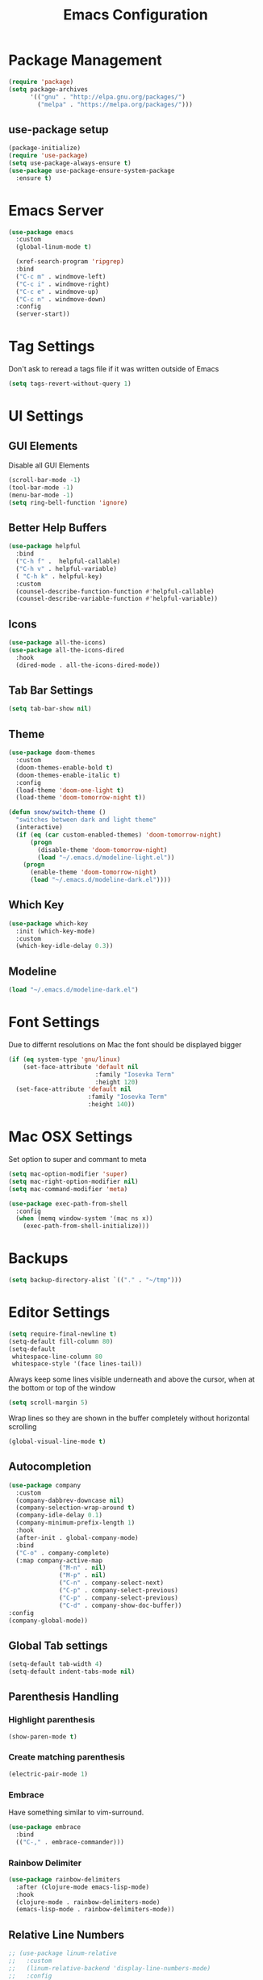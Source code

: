 #+title: Emacs Configuration
#+PROPERTY: header-args:emacs-lisp :tangle "init.el" :mkdirp yes

* Package Management
#+BEGIN_SRC emacs-lisp
  (require 'package)
  (setq package-archives
        '(("gnu" . "http://elpa.gnu.org/packages/")
          ("melpa" . "https://melpa.org/packages/")))
#+END_SRC
** use-package setup
#+BEGIN_SRC emacs-lisp
  (package-initialize)
  (require 'use-package)
  (setq use-package-always-ensure t)
  (use-package use-package-ensure-system-package
    :ensure t)
#+END_SRC
* Emacs Server
#+BEGIN_SRC emacs-lisp
  (use-package emacs
    :custom
    (global-linum-mode t)

    (xref-search-program 'ripgrep)
    :bind
    ("C-c m" . windmove-left)
    ("C-c i" . windmove-right)
    ("C-c e" . windmove-up)
    ("C-c n" . windmove-down)
    :config
    (server-start))
#+END_SRC
* Tag Settings
Don't ask to reread a tags file if it was written outside of Emacs
#+BEGIN_SRC emacs-lisp
  (setq tags-revert-without-query 1)
#+END_SRC
* UI Settings 
** GUI Elements
Disable all GUI Elements
#+BEGIN_SRC emacs-lisp
  (scroll-bar-mode -1)
  (tool-bar-mode -1)
  (menu-bar-mode -1)
  (setq ring-bell-function 'ignore)
#+END_SRC
** Better Help Buffers
#+BEGIN_SRC emacs-lisp
  (use-package helpful
    :bind
    ("C-h f" .  helpful-callable)
    ("C-h v" . helpful-variable)
    ( "C-h k" . helpful-key)
    :custom
    (counsel-describe-function-function #'helpful-callable)
    (counsel-describe-variable-function #'helpful-variable))

#+END_SRC
** Icons
#+BEGIN_SRC emacs-lisp
  (use-package all-the-icons)
  (use-package all-the-icons-dired
    :hook
    (dired-mode . all-the-icons-dired-mode))
#+END_SRC
** Tab Bar Settings
#+BEGIN_SRC emacs-lisp
  (setq tab-bar-show nil)
#+END_SRC

** Theme
#+BEGIN_SRC emacs-lisp
  (use-package doom-themes
    :custom
    (doom-themes-enable-bold t)
    (doom-themes-enable-italic t)
    :config
    (load-theme 'doom-one-light t)
    (load-theme 'doom-tomorrow-night t))

  (defun snow/switch-theme ()
    "switches between dark and light theme"
    (interactive)
    (if (eq (car custom-enabled-themes) 'doom-tomorrow-night)
        (progn
          (disable-theme 'doom-tomorrow-night)
          (load "~/.emacs.d/modeline-light.el"))
      (progn
        (enable-theme 'doom-tomorrow-night)
        (load "~/.emacs.d/modeline-dark.el"))))
#+END_SRC

** Which Key
#+BEGIN_SRC emacs-lisp
  (use-package which-key
    :init (which-key-mode)
    :custom
    (which-key-idle-delay 0.3))
#+END_SRC
** Modeline
#+BEGIN_SRC emacs-lisp
  (load "~/.emacs.d/modeline-dark.el")
#+END_SRC

* Font Settings
Due to differnt resolutions on Mac the font should be displayed bigger
#+BEGIN_SRC emacs-lisp
  (if (eq system-type 'gnu/linux)
      (set-face-attribute 'default nil
                          :family "Iosevka Term"
                          :height 120)
    (set-face-attribute 'default nil
                        :family "Iosevka Term"
                        :height 140))
#+END_SRC
* Mac OSX Settings
Set option to super and commant to meta
#+BEGIN_SRC emacs-lisp
  (setq mac-option-modifier 'super)
  (setq mac-right-option-modifier nil)
  (setq mac-command-modifier 'meta)

  (use-package exec-path-from-shell
    :config
    (when (memq window-system '(mac ns x))
      (exec-path-from-shell-initialize)))
#+END_SRC

* Backups
#+BEGIN_SRC emacs-lisp
  (setq backup-directory-alist `(("." . "~/tmp")))
#+END_SRC

* Editor Settings
#+BEGIN_SRC emacs-lisp
  (setq require-final-newline t)
  (setq-default fill-column 80)
  (setq-default
   whitespace-line-column 80
   whitespace-style '(face lines-tail))
#+END_SRC
Always keep some lines visible underneath and above the cursor, when at the bottom or top of the window
#+BEGIN_SRC emacs-lisp
  (setq scroll-margin 5)
#+END_SRC

Wrap lines so they are shown in the buffer completely without horizontal scrolling
#+BEGIN_SRC emacs-lisp
  (global-visual-line-mode t)
#+END_SRC

** Autocompletion
#+BEGIN_SRC emacs-lisp
  (use-package company
    :custom
    (company-dabbrev-downcase nil)
    (company-selection-wrap-around t)
    (company-idle-delay 0.1)
    (company-minimum-prefix-length 1)
    :hook
    (after-init . global-company-mode)
    :bind
    ("C-o" . company-complete)
    (:map company-active-map
                ("M-n" . nil)
                ("M-p" . nil)
                ("C-n" . company-select-next)
                ("C-p" . company-select-previous)
                ("C-p" . company-select-previous)
                ("C-d" . company-show-doc-buffer))
  :config
  (company-global-mode))
#+END_SRC
** Global Tab settings
#+BEGIN_SRC emacs-lisp
  (setq-default tab-width 4)
  (setq-default indent-tabs-mode nil)
#+END_SRC
** Parenthesis Handling
*** Highlight parenthesis
#+BEGIN_SRC emacs-lisp
  (show-paren-mode t)
#+END_SRC
*** Create matching parenthesis
#+BEGIN_SRC emacs-lisp
  (electric-pair-mode 1)
#+END_SRC
*** Embrace
Have something similar to vim-surround.
  #+begin_src emacs-lisp
    (use-package embrace
      :bind
      (("C-," . embrace-commander)))
  #+end_src
*** Rainbow Delimiter
#+BEGIN_SRC emacs-lisp
  (use-package rainbow-delimiters
    :after (clojure-mode emacs-lisp-mode)
    :hook
    (clojure-mode . rainbow-delimiters-mode)
    (emacs-lisp-mode . rainbow-delimiters-mode))
#+END_SRC

** Relative Line Numbers
#+BEGIN_SRC emacs-lisp
  ;; (use-package linum-relative
  ;;   :custom
  ;;   (linum-relative-backend 'display-line-numbers-mode)
  ;;   :config
  ;;   (linum-relative-global-mode))
#+END_SRC

** Indent Guides
#+BEGIN_SRC emacs-lisp
  (use-package highlight-indent-guides
    :custom
    (highlight-indent-guides-method 'character))
#+END_SRC
* Buffer Management 
#+BEGIN_SRC emacs-lisp
  (use-package popper
    :after (shackle project)
    :bind (("C-'"   . popper-toggle-latest)
           ("M-'"   . popper-cycle)
           ("C-M-'" . popper-toggle-type))
    :custom
    (popper-display-control nil)
    (popper-group-function #'popper-group-by-project)
    :init
    (setq popper-reference-buffers
          '("\\*info\\*"
            "\\*Ledger Report\\*"
            "\\*Messages\\*"
            compilation-mode
            eshell-mode
            help-mode
            helpful-mode
            magit-status-mode
            rg-mode
            vterm-mode))
    (popper-mode +1)
    (popper-echo-mode +1))

  (use-package shackle
    :config
    (setq shackle-rules '(
                          (compilation-mode :noselect t)
                          (("^\\*eshell.*?\\*" "^\\*vterm.*?\\*") :regexp t :other t :select t)
                          (" *transient*" :align below)
                          ("*Completions*" :align above :select t)
                          ))
    (setq shackle-default-rule '(:select t))
    (shackle-mode t))
#+END_SRC

* File Handling

#+BEGIN_SRC emacs-lisp
  (global-auto-revert-mode 1)
#+END_SRC
  
* Prompt Settings
#+BEGIN_SRC emacs-lisp
  (defalias 'yes-or-no-p 'y-or-n-p)
#+END_SRC

* Custom File Settings
#+BEGIN_SRC emacs-lisp
  (setq custom-file "~/.emacs.d/custom.el")
  (load custom-file 'noerror 'nomessage)
#+END_SRC

* Ediff
#+BEGIN_SRC emacs-lisp
  (setq ediff-window-setup-function 'ediff-setup-windows-plain)
  (custom-set-faces
   ;; custom-set-faces was added by Custom.
   ;; If you edit it by hand, you could mess it up, so be careful.
   ;; Your init file should contain only one such instance.
   ;; If there is more than one, they won't work right.
   '(ediff-current-diff-Ancestor ((t (:background "#223448" :foreground "#4db5bd"))))
   '(ediff-current-diff-B ((t (:inherit ediff-current-diff-A :background "#223448" :foreground "#50a14f"))))
   '(ediff-current-diff-C ((t (:inherit ediff-current-diff-A :background "#223448" :foreground "dark gray")))))
#+END_SRC
* Org Mode
#+BEGIN_SRC emacs-lisp
  (use-package org
    :hook
    (org-after-todo-statistics . org-summary-todo)
    :custom
    ;; important first settings which is used by other configurations
    (org-directory "~/Sync/notes")
    ;; AGENDA SETTINGS
    (org-agenda-custom-commands
     '(("w" "Work Todos"
        ((agenda "" ((org-agenda-span 1)))
         (tags-todo "-TODO=\"WAITING\""
                    ((org-agenda-overriding-header "\nUnscheduled TODOs")
                     (org-agenda-skip-function '(org-agenda-skip-entry-if 'timestamp))))
         (todo "WAITING"
               ((org-agenda-overriding-header "\nWAITING"))))
        ((org-agenda-compact-blocks t)
         (org-agenda-files '("~/Sync/notes/work.org" "~/Sync/notes/appointments.org" "~/Sync/notes/meetings.org" "~/Sync/notes/meetings.org_archive"))))
       ("p" "Private Todos"
        ((agenda "" ((org-agenda-span 1)))
         (tags-todo "+PRIORITY=\"A\"-TODO=\"WAITING\""
                    ((org-agenda-overriding-header "\nHigh Priority")
                     (org-agenda-skip-function '(org-agenda-skip-entry-if 'timestamp))))
         (tags-todo "-PRIORITY=\"A\""
                    ((org-agenda-overriding-header "\nUnscheduled TODOs")
                     (org-agenda-skip-function '(org-agenda-skip-entry-if 'timestamp))))
         (todo "WAITING"
               ((org-agenda-overriding-header "\nWAITING"))))
        ((org-agenda-compact-blocks t)
         (org-agenda-files '("~/Sync/notes/todos.org" "~/Sync/notes/appointments.org" "~/Sync/notes/meetings.org" "~/Sync/notes/meetings.org_archive"))))))
    (org-agenda-files (file-expand-wildcards (concat org-directory "/*.org")))
    (org-agenda-skip-deadline-if-done t)
    (org-agenda-skip-deadline-prewarning-if-scheduled t)
    (org-agenda-skip-scheduled-if-deadline-is-shown t)
    (org-agenda-skip-scheduled-if-done t)
    (org-agenda-window-setup 'current-window)
    (org-archive-location "%s_archive::datetree/* Archived Tasks")
    (org-babel-python-command "python3")
    (org-confirm-babel-evaluate nil)
    (org-default-notes-file (concat org-directory "/capture.org"))
    (org-ellipsis " ▾")
    (org-image-actual-width nil)
    (org-todo-keywords '((sequence "TODO(t)" "TODAY(y)" "WAITING(w)" "|" "DONE(d)")
                         (sequence "|" "CANCELLED(c)")))
    :config
    (require 'org-habit)
    (advice-add 'org-agenda-todo :after 'org-save-all-org-buffers)
    (advice-add 'org-archive-subtree :after 'org-save-all-org-buffers)
    (add-to-list 'org-modules 'habits)
    (setq org-capture-templates
          '(("a" "Private Appointments" entry (file+headline
                                               (lambda ()
                                                 (concat org-directory "/appointments.org"))
                                               "Private")
             "* %?")
            ("f" "Fitness")
            ("fj" "Workout Journal Entry"
             entry (file+datetree (lambda () (concat org-directory "/fitness.org"))
                                  "Gym" "Workout Journal")
             "* %U %?")
            ("fw" "Gewicht Eintrag" table-line
             (id "weight-table")
             "| %u | %^{Gewicht} | %^{Körperfettanteil} | %^{Körperwasser} | %^{Muskelmasse} | %^{Knochenmasse} |"  :immediate-finish t)
            ("k" "Keyboard WPM" table-line
             (id "wpm-progress-ferris")
             "| %u | %^{WPM} | %^{Accuracy} | %^{Consistency}"  :immediate-finish t)
            ("t" "Todos")
            ("tt" "Todo" entry (file+headline
                                (lambda ()
                                  (concat org-directory "/todos.org"))
                                "Inbox")
             "* TODO %?")
            ("w" "Work")
            ("wa" "Appointments" entry (file+headline
                                        (lambda ()
                                          (concat org-directory "/appointments.org"))
                                        "Work")
             "* %?")
            ("wm" "Meetings")
            ("wmm" "New Meeting" entry (file+headline
                                        (lambda ()
                                          (concat org-directory "/meetings.org"))
                                        "Work")
             (file "~/Sync/notes/templates/meeting.org"))
            ("wmd" "Daily" entry (file+headline
                                  (lambda ()
                                    (concat org-directory "/meetings.org"))
                                  "DevOps Daily")
             (file  "templates/repeating-meeting.org"))
            ("wme" "Extended Sync" entry (file+headline
                                          (lambda ()
                                            (concat org-directory "/meetings.org"))
                                          "Extended Sync")
             (file  "templates/repeating-meeting.org"))
            ("wmf" "Refinement" entry (file+headline
                                       (lambda ()
                                         (concat org-directory "/meetings.org"))
                                       "Refinement")
             (file  "templates/repeating-meeting.org"))
            ("wmr" "Retro" entry (file+headline
                                  (lambda ()
                                    (concat org-directory "/meetings.org"))
                                  "Retro")
             (file  "templates/repeating-meeting.org"))
            ("wms" "Platform Sync between DataPlatform and PE" entry (file+headline
                                                                      (lambda ()
                                                                        (concat org-directory "/meetings.org"))
                                                                      "Platform Sync between DataPlatform and PE")
             (file  "templates/repeating-meeting.org"))
            ("wmt" "Tech BiWeekly" entry (file+headline
                                          (lambda ()
                                            (concat org-directory "/meetings.org"))
                                          "Tech BiWeekly")
             (file repeating-meeting-file))
            ("wt" "Todo Work" entry (file+headline
                                     (lambda ()
                                       (concat org-directory "/work.org"))
                                     "Todos")
             "* TODO %?"))))


  (defun org-summary-todo (n-done n-not-done)
    "Switch entry to DONE when all subentries are done, to TODO otherwise."
    (let (org-log-done org-log-states)   ; turn off logging
      (org-todo (if (= n-not-done 0) "DONE" "TODO"))))
  (put 'dired-find-alternate-file 'disabled nil)
#+END_SRC

** Babel Tangle Config
#+BEGIN_SRC emacs-lisp
  (defun snow/org-babel-tangle-config ()
    (when (string-equal (buffer-file-name)
                        (expand-file-name "~/workspace/snow/roles/emacs/files/init.org"))
      ;; Dynamic scoping to the rescue
      (let ((org-confirm-babel-evaluate nil))
        (org-babel-tangle))))

  (add-hook 'org-mode-hook (lambda () (add-hook 'after-save-hook #'snow/org-babel-tangle-config)))

#+END_SRC
** Holiday Settings
Only show the typical german holidays
#+BEGIN_SRC emacs-lisp
  (setq solar-n-hemi-seasons
        '("Frühlingsanfang" "Sommeranfang" "Herbstanfang" "Winteranfang"))

  (setq holiday-general-holidays
        '((holiday-fixed 1 1 "Neujahr")
          (holiday-fixed 5 1 "1. Mai")
          (holiday-fixed 10 3 "Tag der Deutschen Einheit")))

  (setq holiday-christian-holidays
        '((holiday-float 12 0 -4 "1. Advent" 24)
          (holiday-float 12 0 -3 "2. Advent" 24)
          (holiday-float 12 0 -2 "3. Advent" 24)
          (holiday-float 12 0 -1 "4. Advent" 24)
          (holiday-fixed 12 25 "1. Weihnachtstag")
          (holiday-fixed 12 26 "2. Weihnachtstag")
          (holiday-fixed 1 6 "Heilige Drei Könige")
          (holiday-easter-etc -48 "Rosenmontag")
          (holiday-easter-etc -3 "Gründonnerstag")
          (holiday-easter-etc  -2 "Karfreitag")
          (holiday-easter-etc   0 "Ostersonntag")
          (holiday-easter-etc  +1 "Ostermontag")
          (holiday-easter-etc +39 "Christi Himmelfahrt")
          (holiday-easter-etc +49 "Pfingstsonntag")
          (holiday-easter-etc +50 "Pfingstmontag")
          (holiday-easter-etc +60 "Fronleichnam")
          (holiday-fixed 8 15 "Mariae Himmelfahrt")
          (holiday-fixed 11 1 "Allerheiligen")
          (holiday-float 11 3 1 "Buss- und Bettag" 16)
          (holiday-float 11 0 1 "Totensonntag" 20)))

  (setq holiday-hebrew-holidays nil)
  (setq holiday-islamic-holidays nil)
  (setq holiday-bahai-holidays nil)
  (setq holiday-oriental-holidays nil)

#+END_SRC
** Babel
#+BEGIN_SRC emacs-lisp
  (use-package ob-async)
  (use-package ob-typescript)

  (org-babel-do-load-languages
   'org-babel-load-languages
   '((emacs-lisp . t)
     (eshell . t)
     (gnuplot . t)
     (python . t)
     (shell . t)
     (typescript . t)))

#+END_SRC
** Org Modern

#+BEGIN_SRC emacs-lisp
  (use-package org-modern
    :after org
    :hook (org-mode . org-modern-mode))
#+END_SRC
** Roam
#+BEGIN_SRC emacs-lisp
  (use-package org-roam
    :init
    (setq org-roam-v2-ack t)
    :custom
    (org-roam-directory "~/Sync/notes/roam")
    (org-roam-completion-everywhere t)
    (org-roam-capture-templates
     '(("b" "book notes" plain (file "~/Sync/notes/roam/templates/booknote.org")
        :if-new (file+head "%<%Y%m%d%H%M%S>-${slug}.org" "#+title: ${title}\n")
        :unnarrowed t)
       ("d" "default" plain
        "%?"
        :if-new (file+head "%<%Y%m%d%H%M%S>-${slug}.org" "#+title: ${title}\n")
        :unnarrowed t)))
    :config
    (org-roam-db-autosync-mode))
#+END_SRC
** Tree Slide
#+BEGIN_SRC emacs-lisp
  (defun snow/org-start-presentation ()
    (interactive)
    (org-tree-slide-mode 1)
    (setq text-scale-mode-amount 1)
    (text-scale-mode 1))

  (defun snow/org-end-presentation ()
    (interactive)
    (text-scale-mode 0)
    (org-tree-slide-mode 0))

  (use-package org-tree-slide
    :defer t
    :after org
    :commands org-tree-slide-mode
    :config
    (evil-define-key 'normal org-tree-slide-mode-map
      (kbd "q") 'snow/org-end-presentation
      (kbd "<right>") 'org-tree-slide-move-next-tree
      (kbd "<left>") 'org-tree-slide-move-previous-tree))
#+END_SRC
* Spelling
#+BEGIN_SRC emacs-lisp
  (setq ispell-program-name "aspell")
#+END_SRC

* Keybindings
#+BEGIN_SRC emacs-lisp
  (global-set-key (kbd "<escape>") 'keyboard-escape-quit)
#+END_SRC

** Hydra
#+BEGIN_SRC emacs-lisp
  (use-package hydra)

  (defhydra hydra-scale-window (:timeout 4)
    "scale window"
    ("l" enlarge-window-horizontally "h+")
    ("h" shrink-window-horizontally "h-")
    ("k" enlarge-window "v+")
    ("j" shrink-window "v-")
    ("q" nil "finished" :exit t))

  (defhydra hydra-scale-font (:timeout 4)
    "scale text"
    ("j" text-scale-increase "+")
    ("k" text-scale-decrease "-")
    ("q" nil "finished" :exit t))
#+END_SRC
** Meow
#+BEGIN_SRC emacs-lisp
  (defun meow-setup ()
    (setq meow-cheatsheet-layout meow-cheatsheet-layout-colemak)
    (meow-motion-overwrite-define-key
     ;; Use e to move up, n to move down.
     ;; Since special modes usually use n to move down, we only overwrite e here.
     '("e" . meow-prev)
     '("<escape>" . ignore))
    (meow-leader-define-key
     '("?" . meow-cheatsheet)
     ;; To execute the originally e in MOTION state, use SPC e.
     '("e" . "H-e")
     '("1" . meow-digit-argument)
     '("2" . meow-digit-argument)
     '("3" . meow-digit-argument)
     '("4" . meow-digit-argument)
     '("5" . meow-digit-argument)
     '("6" . meow-digit-argument)
     '("7" . meow-digit-argument)
     '("8" . meow-digit-argument)
     '("9" . meow-digit-argument)
     '("0" . meow-digit-argument)
     ;; major modes
     '("a a a" . aws)
     '("a a l" . aws-login)
     '("a a i" . aws-organizations-get-account-id)
     '("a a n" . aws-organizations-get-account-name)
     '("a c" . calc)
     '("a k" . kubel)
     '("a m" . mu4e)
     '("a p" . pass)
     ;; LSP Mode
     '("l d" . lsp-find-definition)
     '("l f" . lsp-format-buffer)
     '("l i" . lsp-organize-imports)
     '("l n" . lsp-rename)
     '("l r" . lsp-find-references)
     '("l s" . lsp-describe-session)
     '("l t" . consult-imenu)
     ;; org mode
     '("o a"     . org-agenda)
     '("o c"     . org-capture)
     '("o r d t" . org-roam-dailies-capture-today)
     '("o r d T" . org-roam-dailies-goto-today)
     '("o r d y" . org-roam-dailies-capture-yesterday)
     '("o r d Y" . org-roam-dailies-goto-yesterday)
     '("o r d d" . org-roam-dailies-capture-date)
     '("o r d D" . org-roam-dailies-goto-date)
     '("o r f"   . org-roam-node-find)
     '("o r t"   . org-roam-buffer-toggle)
     '("o s"     . snow/rg-org)
     ;; project mode
     (cons "p" project-prefix-map)
     ;; tab management
     '("t c" . tab-close)
     '("t n" . tab-new)
     '("t r" . tab-bar-rename-tab)
     '("t t" . tab-bar-select-tab-by-name)
     ;; window movement
     '("w m" . windmove-left)
     '("w n" . windmove-down)
     '("w e" . windmove-up)
     '("w i" . windmove-right)
     '("w s" . split-window-below)
     '("w v" . split-window-right)
     '("w o" . delete-other-windows)
     '("w q" . delete-window)
     '("w =" . balance-windows))
    (meow-normal-define-key
     '("0" . meow-expand-0)
     '("1" . meow-expand-1)
     '("2" . meow-expand-2)
     '("3" . meow-expand-3)
     '("4" . meow-expand-4)
     '("5" . meow-expand-5)
     '("6" . meow-expand-6)
     '("7" . meow-expand-7)
     '("8" . meow-expand-8)
     '("9" . meow-expand-9)
     '("-" . negative-argument)
     '(";" . meow-reverse)
     '("," . meow-inner-of-thing)
     '("." . meow-bounds-of-thing)
     '("[" . meow-beginning-of-thing)
     '("]" . meow-end-of-thing)
     '("/" . meow-visit)
     '("s" . meow-append)
     '("S" . meow-open-below)
     '("b" . meow-back-word)
     '("B" . meow-back-symbol)
     '("c" . meow-change)
     '("C" . meow-comment)
     '("d" . meow-delete)
     '("D" . meow-page-down)
     '("e" . meow-prev)
     '("E" . meow-prev-expand)
     '("f" . meow-find)
     '("F" . meow-page-up)
     '("g" . meow-cancel-selection)
     '("G" . meow-grab)
     '("m" . meow-left)
     '("M" . meow-left-expand)
     '("i" . meow-right)
     '("I" . meow-right-expand)
     '("j" . meow-join)
     '("k" . meow-kill)
     '("l" . meow-line)
     '("L" . meow-goto-line)
     '("h" . meow-mark-word)
     '("H" . meow-mark-symbol)
     '("n" . meow-next)
     '("N" . meow-next-expand)
     '("o" . meow-block)
     '("O" . meow-to-block)
     '("p" . meow-yank)
     '("P" . meow-clipboard-yank)
     '("q" . meow-quit)
     '("r" . meow-replace)
     '("a" . meow-insert)
     '("A" . meow-open-above)
     '("t" . meow-till)
     '("u" . meow-undo)
     '("U" . meow-undo-in-selection)
     '("v" . meow-search)
     '("w" . meow-next-word)
     '("W" . meow-next-symbol)
     '("x" . meow-delete)
     '("X" . meow-backward-delete)
     '("y" . meow-save)
     '("Y" . meow-clipboard-save)
     '("z" . meow-pop-selection)
     '("'" . repeat)
     '("=" . meow-indent)
     '("!" . meow-find-ref)
     '("<escape>" . ignore)
     ))

  (use-package meow
    :custom
    (meow-expand-exclude-mode-list nil)
    (meow-motion-remap-prefix "C-M-")
    :config
    (meow-setup)
    (meow-global-mode 1)
    (meow-thing-register 'apostrophe
                         '(regexp "'" "'")
                         '(regexp "'" "'"))
    (meow-motion-overwrite-define-key '("n" . next-line))
    (add-to-list 'meow-char-thing-table '(?' . apostrophe)))
         #+END_SRC
* IRC
#+BEGIN_SRC emacs-lisp
  (use-package erc
    :custom
    (erc-prompt-for-password nil)
    (erc-modules '(autojoin fill notifications stamp track))
    (erc-autojoin-timing 'ident)
    (erc-autojoin-channels-alist '(("libera.chat" "#systemcrafters" "#emacs")))
    (erc-rename-buffers t)
    (erc-track-exclude-types '("JOIN" "NICK" "QUIT" "MODE" "AWAY"))
    (erc-hide-list '("JOIN" "NICK" "PART" "QUIT" "MODE" "AWAY"))
    (erc-timestamp-only-if-changed-flag nil)
   (erc-timestamp-format "%H:%M ")
    (erc-insert-timestamp-function 'erc-insert-timestamp-left)
    (erc-fill-prefix "      ")
    (erc-fill-column 120)
    :config
    (setq erc-prompt-for-nickserv-password nil))

  (use-package erc-hl-nicks
    :after erc
    :config
    (add-to-list 'erc-modules 'hl-nicks))

  (defun snow/erc ()
    "Join ERC with default settings."
    (interactive)
    (erc-tls
     :server "irc.libera.chat"
     :port "6697"
     :nick "snowiow"))
#+END_SRC

* Languages
** Clojure
#+BEGIN_SRC emacs-lisp
  (use-package cider)
  (use-package clojure-mode)
#+END_SRC
** Dart
#+BEGIN_SRC emacs-lisp
  (use-package dart-mode
    :hook
    (dart-mode . flutter-test-mode))

  (use-package flutter
    :after dart-mode
    :custom
    (flutter-sdk-path "~/flutter/"))

  (use-package flutter-l10n-flycheck
    :after flutter
    :config
    (flutter-l10n-flycheck-setup))

  (use-package lsp-dart
    :after lsp
    :hook
    (dart-mode . lsp))
#+END_SRC
** Docker
#+BEGIN_SRC emacs-lisp
  (use-package dockerfile-mode)
#+END_SRC
** Elisp
#+BEGIN_SRC emacs-lisp
  (use-package package-lint)
#+END_SRC
** Go
#+BEGIN_SRC emacs-lisp
  (use-package go-mode)

  (use-package go-tag)

  (use-package gotests
    :load-path "~/.emacs.d/packages/GoTests-Emacs")
#+END_SRC
** Json
#+BEGIN_SRC emacs-lisp
  (use-package json-mode
    :config
    (add-hook 'json-mode-hook (function (lambda ()
                                          (setq evil-shift-width 2
                                                js-indent-level 2)))))
#+END_SRC
** Jsonnet
#+BEGIN_SRC emacs-lisp
  (use-package jsonnet-mode)
#+END_SRC
** Ledger
#+BEGIN_SRC emacs-lisp

  (use-package ledger-mode)
#+END_SRC
** Markdown
#+BEGIN_SRC emacs-lisp
  (use-package markdown-mode
    :after (flyspell-mode auto-fill-mode)
    :mode (("README\\.md\\'" . gfm-mode)
           ("\\.md\\'" . markdown-mode)
           ("\\.markdown\\'" . markdown-mode))
    :init (setq markdown-command "multimarkdown")
    :hook
    (markdown-mode . flyspell-mode)
    (markdown-mode . auto-fill-mode))
#+END_SRC
** Python
#+BEGIN_SRC emacs-lisp
  (use-package pyvenv
    :diminish
    :config
    (setq pyvenv-mode-line-indicator
          '(pyvenv-virtual-env-name ("[venv:" pyvenv-virtual-env-name "] ")))
    (pyvenv-mode +1))

  (use-package python-mode)
#+END_SRC
** Terraform
#+BEGIN_SRC emacs-lisp
  (use-package terraform-mode
    :hook
    (terraform-mode . terraform-format-on-save-mode))
#+END_SRC
** Typescript
#+BEGIN_SRC emacs-lisp
  (use-package typescript-mode
    :custom
    (typescript-indent-level 2))
#+END_SRC
** Yaml
#+BEGIN_SRC emacs-lisp
    (use-package yaml-mode
      :after highlight-indent-guides
      :config
      (add-to-list 'auto-mode-alist '("\\.yml\\'" . yaml-mode))
      :hook
      (yaml-mode . highlight-indent-guides-mode))
#+END_SRC
* Navigation
#+BEGIN_SRC emacs-lisp
  (use-package icomplete
    :ensure nil
    :init
    (icomplete-vertical-mode t)
    :bind (:map icomplete-vertical-mode-minibuffer-map
                ("<return>" . 'icomplete-force-complete-and-exit)
                ("C-d"   . 'icomplete-fido-exit)
                ("<tab>" . 'icomplete-force-complete))
    :config
    (define-key minibuffer-local-completion-map " " 'self-insert-command)
    (setq icomplete-show-matches-on-no-input t))

  (use-package orderless
    :init
    (setq completion-styles '(orderless basic)
          completion-category-defaults nil
          completion-category-overrides '((file (styles partial-completion)))))

  (use-package marginalia
    :bind (:map minibuffer-local-map
                ("M-A" . marginalia-cycle))
    :init
    (marginalia-mode))

  (use-package consult)

  (use-package embark
    :custom
    (embark-quit-after-action nil)
    :config
    (setq prefix-help-command #'embark-prefix-help-command)
    :bind
    (("C-a" . embark-act)       
     ("C-e" . embark-dwim)       
     ("C-h B" . embark-bindings)))

  (use-package embark-consult
    :ensure t
    :after (embark consult))

  (defun snow/dired-open-locally ()
    "Make a local file copy of the remote file under the cursor in dired and
                                 opens it.  Mainly used to open pdfs or other complex formats From remote machines"
    (interactive)
    (let* ((filename (dired-get-filename nil t))
           (local-tmp-file (file-local-copy filename)))
      (find-file local-tmp-file)))

  (use-package dired
    :ensure nil
    :commands (dired dired-jump)
    :bind (:map dired-mode-map
    ("m" . dired-up-directory)
    ("i" . dired-find-file)))
    ;; :config
    ;; (evil-collection-define-key 'normal 'dired-mode-map
    ;;   "h" 'dired-up-directory
    ;;   "l" 'dired-find-file
    ;;   "L" 'dired-display-file
    ;;   "M" 'snow/dired-open-locally))
#+END_SRC

* Programming
** Linting
#+BEGIN_SRC emacs-lisp
  (use-package flycheck
    :init
    (global-flycheck-mode)
    :custom
    (flycheck-check-syntax-automatically '(save new-line mode-enabled)))
#+END_SRC
** LSP Mode
#+BEGIN_SRC emacs-lisp
  (setq gc-cons-threshold 100000000)
  (setq read-process-output-max (* 1024 1024)) ;; 1mb

  (use-package lsp-mode
    :commands lsp
    :hook
    (go-mode . lsp)
    (python-mode . lsp)
    (javascript-mode . lsp)
    ;; (terraform-mode . lsp) ;; currently not working properly
    (typescript-mode . lsp)
    :init
    (setq lsp-headerline-breadcrumb-enable t)
    :config
    (setq lsp-file-watch-threshold 5000))
#+END_SRC
** Tree Sitter
#+BEGIN_SRC emacs-lisp
  ;; (use-package tree-sitter
  ;;   :config
  ;;   (global-tree-sitter-mode)
  ;;   (add-hook 'tree-sitter-after-on-hook #'tree-sitter-hl-mode))

  ;; (use-package tree-sitter-langs)
#+END_SRC
* Project Management

** project.el
#+BEGIN_SRC emacs-lisp
    (use-package project
      :ensure nil
      :bind (:map project-prefix-map
                  ("R" . 'snow/rg-project)
                  ("m" . 'magit-status)))
#+END_SRC

Create a way to add local projects to the project.el project list. Normally only directories in version control are recognized as projects by project.el.
This code snippet adds an additional function to the =project-find-functions= which searches for a /.project/ file in the root of the chosen directory. If it is present, the directory is seen as a project by project.el

#+BEGIN_SRC emacs-lisp
  (cl-defmethod project-root ((project (head local)))
    (cdr project))

  (defun snow/project-try-local (dir)
    "Determine if DIR is a non-Git project.
         DIR must include a .project file to be considered a project."
    (let ((root (locate-dominating-file dir ".project")))
      (and root (cons 'local root))))

  (add-hook 'project-find-functions 'snow/project-try-local)

#+END_SRC

This snippet adds an advice around the =project-switch-project= function to automatically rename the current tab to the name of the chosen project. This is to better distinguish, which project is opened in which tab.

#+BEGIN_SRC emacs-lisp
  (defun snow/project-to-tab-name (path)
    "Extract the last directory name from PATH to set it as the tab name."
    (file-name-nondirectory (directory-file-name path)))

  (defun snow/project-switch-project (orig-fun &rest args)
    "Rename current tab to the selected project."
    (let* ((project-dir (or (car args) (project-prompt-project-dir)))
           (tab-name (snow/project-to-tab-name project-dir)))
      (tab-bar-rename-tab tab-name)
      (funcall orig-fun project-dir)))

  (advice-add 'project-switch-project :around #'snow/project-switch-project)
#+END_SRC
* Shell
** Eshell
#+BEGIN_SRC emacs-lisp
    (defun snow/eshell-prompt ()
      (let (
            (current-branch (magit-get-current-branch))
            (aws-vault (getenv "AWS_VAULT"))
            (k8s-context (shell-command-to-string "kubectl config current-context")))
        (concat
         "\n"
         (propertize (user-login-name) 'face `(:foreground "#c196d6"))
         (propertize "@" 'face `(:foreground "white"))
         (propertize (system-name) 'face `(:foreground "#f0c574"))
         (when current-branch
           (propertize (concat "  " current-branch) 'face `(:foreground "#c196d6")))
         (when (boundp 'kubel-context)
           (propertize (concat " k8s: " k8s-context) 'face `(:foreground "#c86464")))
         (when aws-vault
           (propertize (concat "  " aws-vault) 'face `(:foreground "#b2b966")))
         "\n"
         (propertize (eshell/pwd) 'face `(:foreground "#819fbb"))
         "\n"
         (propertize "$ " 'face `(:foreground "white")))))

    (defun snow/eshell-config ()
      (eshell-hist-initialize)
      (define-key eshell-mode-map (kbd "<tab>") 'completion-at-point)
      (define-key eshell-mode-map (kbd "<up>") 'eshell-previous-input)
      (define-key eshell-mode-map (kbd "<down>") 'eshell-next-input)
      (define-key eshell-mode-map (kbd "C-r") 'consult-history))

    (use-package eshell
      :hook
      (eshell-first-time-mode . snow/eshell-config)
      (eshell-pre-command . eshell-save-some-history)
      :custom
      (eshell-prompt-function 'snow/eshell-prompt)
                                            ; needs to match the custum prompt
      (eshell-prompt-regexp "^$ "))

    (use-package esh-autosuggest
      :hook (eshell-mode . esh-autosuggest-mode)
      :bind (:map esh-autosuggest-active-map
                  ("C-l" . 'company-complete-selection))
      :custom
      (esh-autosuggest-delay 0.5))

    (use-package eshell-syntax-highlighting
      :after esh-mode
      :custom
      (eshell-syntax-highlighting-global-mode +1))
#+END_SRC
** Tramp
#+BEGIN_SRC emacs-lisp

  (use-package tramp
    :custom
    (tramp-default-method "ssh")
    (tramp-default-user "snow")
    (tramp-default-host "cloudpi"))
#+END_SRC
** Vterm
#+BEGIN_SRC emacs-lisp
  (use-package vterm)
#+END_SRC
* Auth
#+BEGIN_SRC emacs-lisp
  (use-package auth-source-pass
    :ensure nil
    :config
    (auth-source-pass-enable)
    :custom
    (auth-sources '(password-store)))

#+END_SRC
* Git
#+BEGIN_SRC emacs-lisp
  (use-package browse-at-remote
    :bind
    ("C-c g w" . browse-at-remote))

  (use-package forge)

  (use-package git-link
    :custom
    (git-link-open-in-browser t))

  (use-package github-review)

  (use-package magit
    :bind
    ("C-c g g" . magit-status)
    ("C-c g c" . magit-clone)
    ("C-c g b" . magit-blame))
#+END_SRC
* Mail
#+BEGIN_SRC emacs-lisp
  (use-package mu4e
    :ensure nil
    :load-path "/opt/homebrew/share/emacs/site-lisp/mu/mu4e/"
    :custom
    (mu4e-update-interval (* 30 60))
    (mu4e-get-mail-command "offlineimap")
    ;; refresh mail every 30 minutes
    (mu4e-compose-format-flowed t)
    (mu4e-drafts-folder "/Drafts")
    (mu4e-sent-folder "/Sent")
    (mu4e-refile-folder "/Archiv")
    (mu4e-trash-folder "/Trash")
    (user-mail-address "marcel.patzwahl@posteo.de")

    ;; smtp settings
    (smtpmail-default-smtp-server "posteo.de")
    (smtpmail-smtp-server "posteo.de")
    (smtpmail-smtp-user "marcel.patzwahl@posteo.de")
    (smtpmail-smtp-service 587)
    (smtpmail-stream-type 'starttls)
    (message-send-mail-function 'smtpmail-send-it)
    :config
    (mu4e t)
    (add-to-list 'mu4e-view-actions '("ViewInBrowser" . mu4e-action-view-in-browser) t))
#+END_SRC

* Kubernetes
#+BEGIN_SRC emacs-lisp
    (use-package kubel
      :bind
      (:map kubel-mode-map
            ("N" . kubel-set-namespace))
      :config
      (setq kubel-use-namespace-list 'on))
#+END_SRC

* Snippets
#+BEGIN_SRC emacs-lisp
  (use-package yasnippet
    :bind
    (:map yas-keymap
          ("C-y" . yas-next-field-or-maybe-expand))
    :config
    (yas-global-mode 1))


#+END_SRC

* Search
#+BEGIN_SRC emacs-lisp
  (use-package ripgrep)
#+END_SRC

** rg
#+begin_src emacs-lisp
    (use-package rg)

    (rg-define-search snow/rg-org
      :query ask
      :format regexp
      :files "*.org"
      :case-fold-search smart
      :dir org-directory
      :confirm prefix)

    (rg-define-search snow/rg-project
      :query ask
      :format regexp
      :files ""
      :case-fold-search smart
      :dir (if (project-current) (project-root (project-current))
             default-directory)
      :confirm prefix
      :flags ("--hidden -g !.git"))
  #+end_src

* Open external files
#+BEGIN_SRC emacs-lisp
  (use-package openwith
    :config
    (add-to-list 'mm-inhibit-file-name-handlers 'openwith-file-handler) ;; needed to not randomly open the attachment when trying to send it
    (setq openwith-associations
          (list
           (list (openwith-make-extension-regexp
                  '("pdf"))
                 "open"
                 '(file))))
    (openwith-mode t))

#+END_SRC

* Other Applications
#+BEGIN_SRC emacs-lisp
  (use-package dashboard
    :custom
    (dashboard-startup-banner 'logo)
    (tab-bar-new-tab-choice "*dashboard*")
    (dashboard-items '((agenda . 5)
                       (projects . 5)
                       (recents  . 5)))
    :config
    (dashboard-setup-startup-hook))

  (use-package gnuplot)




  (use-package pass)


  (use-package proced
    :config
    (add-hook 'proced-mode-hook
              (lambda ()
                (proced-toggle-auto-update t))))
#+END_SRC
* Experimental Stuff
#+BEGIN_SRC emacs-lisp
  (use-package aws-mode
    :load-path "~/.emacs.d/packages/awscli"
    :custom
    (aws-vault t)
    (aws-output "yaml")
    (aws-organizations-account "moia"))

  ;; (use-package aws-evil
  ;;   :after aws-mode
  ;;   :load-path "~/.emacs.d/packages/awscli")
#+END_SRC
